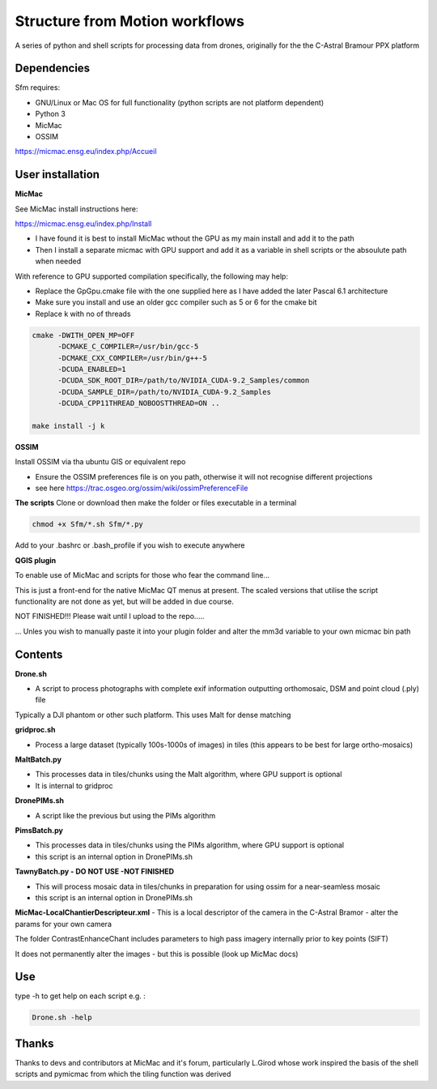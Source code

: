 .. -*- mode: rst -*-

Structure from Motion workflows
============

A series of python and shell scripts for processing data from drones, originally for the the C-Astral Bramour PPX platform


Dependencies
~~~~~~~~~~~~

Sfm requires:

- GNU/Linux or Mac OS for full functionality (python scripts are not platform dependent)

- Python 3

- MicMac

- OSSIM


https://micmac.ensg.eu/index.php/Accueil

User installation
~~~~~~~~~~~~~~~~~

**MicMac**

See MicMac install instructions here:

https://micmac.ensg.eu/index.php/Install

- I have found it is best to install MicMac wthout the GPU as my main install and add it to the path 

- Then I install a separate micmac with GPU support and add it as a variable in shell scripts or the absoulute path when needed

With reference to GPU supported compilation specifically, the following may help:

- Replace the GpGpu.cmake file with the one supplied here as I have added the later Pascal 6.1 architecture

- Make sure you install and use an older gcc compiler such as 5 or 6 for the cmake bit

- Replace k with no of threads 

.. code-block:: bash
    
    cmake -DWITH_OPEN_MP=OFF
          -DCMAKE_C_COMPILER=/usr/bin/gcc-5
          -DCMAKE_CXX_COMPILER=/usr/bin/g++-5
          -DCUDA_ENABLED=1
          -DCUDA_SDK_ROOT_DIR=/path/to/NVIDIA_CUDA-9.2_Samples/common 
          -DCUDA_SAMPLE_DIR=/path/to/NVIDIA_CUDA-9.2_Samples 
          -DCUDA_CPP11THREAD_NOBOOSTTHREAD=ON ..

    make install -j k

**OSSIM**

Install OSSIM via tha ubuntu GIS or equivalent repo 

- Ensure the OSSIM preferences file is on you path, otherwise it will not recognise different projections

- see here https://trac.osgeo.org/ossim/wiki/ossimPreferenceFile

**The scripts**
Clone or download then make the folder or files executable in a terminal

.. code-block:: bash
   
   chmod +x Sfm/*.sh Sfm/*.py 

Add to your .bashrc or .bash_profile if you wish to execute anywhere


**QGIS plugin**

To enable use of MicMac and scripts for those who fear the command line...

This is just a front-end for the native MicMac QT menus at present. The scaled versions that utilise the script functionality are not done as yet, but will be added in due course. 

NOT FINISHED!!! Please wait until I upload to the repo.....

... Unles you wish to manually paste it into your plugin folder and alter the mm3d variable to your own micmac bin path

Contents
~~~~~~~~~~~~~~~~~

**Drone.sh**

- A script to process photographs with complete exif information outputting orthomosaic, DSM and point cloud (.ply) file
Typically a DJI phantom or other such platform. This uses Malt for dense matching

**gridproc.sh**

- Process a large dataset (typically 100s-1000s of images) in tiles (this appears to be best for large ortho-mosaics)

**MaltBatch.py**

- This processes data in tiles/chunks using the Malt algorithm, where GPU support is optional

- It is internal to gridproc

**DronePIMs.sh**

- A script like the previous but using the PIMs algorithm

**PimsBatch.py**

- This processes data in tiles/chunks using the PIMs algorithm, where GPU support is optional

- this script is an internal option in DronePIMs.sh

**TawnyBatch.py - DO NOT USE -NOT FINISHED**

- This will process mosaic data in tiles/chunks in preparation for using ossim for a near-seamless mosaic

- this script is an internal option in DronePIMs.sh

**MicMac-LocalChantierDescripteur.xml**
- This is a local descriptor of the camera in the C-Astral Bramor - alter the params for your own camera

The folder ContrastEnhanceChant includes parameters to high pass imagery internally prior to key points (SIFT)

It does not permanently alter the images - but this is possible (look up MicMac docs)



Use
~~~~~~~~~~~~~~~~~

type -h to get help on each script e.g. :

.. code-block:: bash

   Drone.sh -help

Thanks
~~~~~~~~~~~~~~~~~

Thanks to devs and contributors at MicMac and it's forum, particularly L.Girod whose work inspired the basis of the shell scripts and pymicmac from which the tiling function was derived
